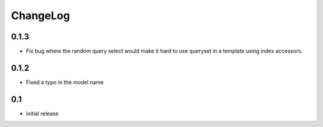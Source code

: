 .. _changelog:

ChangeLog
=========

0.1.3
-----

- Fix bug where the random query select would make it hard to use
  queryset in a template using index accessors.


0.1.2
-----

- Fixed a typo in the model name


0.1
---

- initial release
